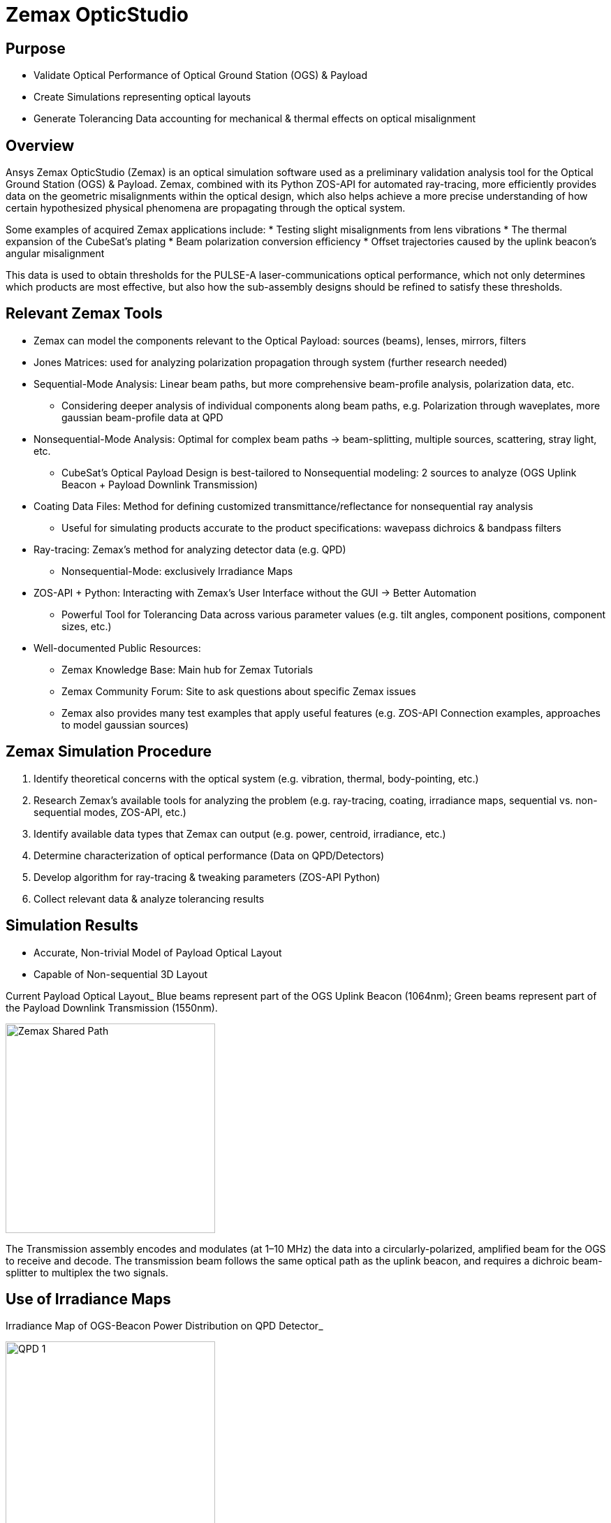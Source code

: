 = Zemax OpticStudio

== Purpose
* Validate Optical Performance of Optical Ground Station (OGS) & Payload
* Create Simulations representing optical layouts
* Generate Tolerancing Data accounting for mechanical & thermal effects on optical misalignment

== Overview
Ansys Zemax OpticStudio (Zemax) is an optical simulation software used as a preliminary validation analysis tool for the Optical Ground Station (OGS) & Payload.  
Zemax, combined with its Python ZOS-API for automated ray-tracing, more efficiently provides data on the geometric misalignments within the optical design, which also helps achieve a more precise understanding of how certain hypothesized physical phenomena are propagating through the optical system.  

Some examples of acquired Zemax applications include:
* Testing slight misalignments from lens vibrations
* The thermal expansion of the CubeSat’s plating
* Beam polarization conversion efficiency
* Offset trajectories caused by the uplink beacon’s angular misalignment

This data is used to obtain thresholds for the PULSE-A laser-communications optical performance, which not only determines which products are most effective, but also how the sub-assembly designs should be refined to satisfy these thresholds.

== Relevant Zemax Tools
* Zemax can model the components relevant to the Optical Payload: sources (beams), lenses, mirrors, filters
* Jones Matrices: used for analyzing polarization propagation through system (further research needed)
* Sequential-Mode Analysis: Linear beam paths, but more comprehensive beam-profile analysis, polarization data, etc.
** Considering deeper analysis of individual components along beam paths, e.g. Polarization through waveplates, more gaussian beam-profile data at QPD
* Nonsequential-Mode Analysis: Optimal for complex beam paths → beam-splitting, multiple sources, scattering, stray light, etc.
** CubeSat’s Optical Payload Design is best-tailored to Nonsequential modeling: 2 sources to analyze (OGS Uplink Beacon + Payload Downlink Transmission)
* Coating Data Files: Method for defining customized transmittance/reflectance for nonsequential ray analysis
** Useful for simulating products accurate to the product specifications: wavepass dichroics & bandpass filters
* Ray-tracing: Zemax’s method for analyzing detector data (e.g. QPD)
** Nonsequential-Mode: exclusively Irradiance Maps
* ZOS-API + Python: Interacting with Zemax’s User Interface without the GUI → Better Automation  
** Powerful Tool for Tolerancing Data across various parameter values (e.g. tilt angles, component positions, component sizes, etc.)
* Well-documented Public Resources:
** Zemax Knowledge Base: Main hub for Zemax Tutorials
** Zemax Community Forum: Site to ask questions about specific Zemax issues
** Zemax also provides many test examples that apply useful features (e.g. ZOS-API Connection examples, approaches to model gaussian sources)

== Zemax Simulation Procedure
. Identify theoretical concerns with the optical system (e.g. vibration, thermal, body-pointing, etc.)
. Research Zemax’s available tools for analyzing the problem (e.g. ray-tracing, coating, irradiance maps, sequential vs. non-sequential modes, ZOS-API, etc.)
. Identify available data types that Zemax can output (e.g. power, centroid, irradiance, etc.)
. Determine characterization of optical performance (Data on QPD/Detectors)
. Develop algorithm for ray-tracing & tweaking parameters (ZOS-API Python)
. Collect relevant data & analyze tolerancing results

== Simulation Results
* Accurate, Non-trivial Model of Payload Optical Layout
* Capable of Non-sequential 3D Layout

Current Payload Optical Layout_  
Blue beams represent part of the OGS Uplink Beacon (1064nm); Green beams represent part of the Payload Downlink Transmission (1550nm).

image::zemax1.png[Zemax Shared Path, width=300, height=300]

The Transmission assembly encodes and modulates (at 1–10 MHz) the data into a circularly-polarized, amplified beam for the OGS to receive and decode. The transmission beam follows the same optical path as the uplink beacon, and requires a dichroic beam-splitter to multiplex the two signals.

== Use of Irradiance Maps
Irradiance Map of OGS-Beacon Power Distribution on QPD Detector_  


image::qd1.png[QPD 1, width=300, height=300]


Near-Center Gaussian QPD Irradiance Profile Plot_


image::qd2.png[QPD 2, width=300, height=300]


Note: the gaps between the gaussian distribution represent dead-zones of the QPD (between each quadrant). Darker (more irradiant) circumference & halo hypothesized to be caused by lens spherical aberrations.

The Payload uses a 2x2 Quadrant Photodiode (QPD) with 1mm active diameter. The size constraints of such a detector require extremely precise pointing & focusing from other Payload assemblies. Slight misalignments throughout the system result in non-uniform voltage signals.

== ZOS-API in Python
Automates interaction with Zemax OpticStudio’s user interface (replaces GUI) via Namespaces (OOP).  
Iterative ray-tracing opens up tolerancing over multiple parameter values for a single/multiple optical components.

== FSM Mirror Preliminary Requirements Determination
The FSM corrects uplink beacon misalignments caused by body-pointing, thermal drift, or vibrations. For angular errors up to 1.00°, the FSM adjusts the optical path to center the beam on the quadrant photodiode (QPD).  

=== Predicted FSM Mirror Requirements from Zemax Simulations

[cols="3,3,3", options="header"]
|===
| Specification
| Requirement
| Justification

| Mechanical Angle (deg.)
| ≥ ~4.1°
| Capacity for overcorrecting from 1.00° Body-Pointing Error ensures that the optimal FSM Tilt angle is within the maximum mechanical FSM Tilt range.

| Active Diameter (mm)
| ≥ 5.00mm
| Help to prevent vignetting along the edges of the FSM Mirror to collect the entire uplink beacon.
|===

=== Payload Body-Pointing Angular Misalignment Threshold for Fixed FSM Max Tilt Angle

[cols="3,3,6", options="header"]
|===
| Specifications:
| Requirement:
| Justification:

| Mechanical Angle (deg.)
| ≥ ~4.1°
| Capacity for overcorrecting from 1.00° Body-Pointing Error ensures that the optimal FSM Tilt angle is within the maximum mechanical FSM Tilt range.

| Active Diameter (mm)
| ≥ 5.00mm
| Help to prevent vignetting along the edges of the FSM Mirror to collect the entire uplink beacon.
|===

== Preliminary Validation of Thermal Model: Plate Expansion
Assuming Uniform Expansion of CubeSat Aluminum Plating.  
We expect there to be misalignments due to thermal expansion of the plates.

Plots of Received Centroid & Power on QPD Over a Proportional Expansion Factor of Plating (from Zemax)_


image::qd4.png[QPD 4, width=400, height=300]

Note: Inconsistent Centroid Behavior observed starting from expansion factor of 0.4. Power threshold is a more sensitive characterization than the centroid.

== Preliminary Validation of Back-Reflected Light
Optical components have imperfect transmission from ideal trajectory, and can reflect light backward through the optical layout.

Plots of Received Centroid & Total Power on QPD Over Minimum Relative Ray Intensity (MRRI)_


image::qd3.png[QPD 3, width=400, height=300]

* Minimum Relative Ray Intensity: Input as a scaling factor with respect to the incoming intensity of a bundle through an optical component, “Minimum Relative Ray Intensity” is defined as the minimum intensity of a back-reflected bundle that will be considered in the Zemax ray-trace analysis (e.g.: 2-6 x incoming intensity)

* Consider rays both from OGS beacon & Payload transmission: Not easily distinguishable from OGS-beacon-only data. Centroid remains as an unconcerning factor; spike around 2-10 still is 3 orders of magnitude below the order of the QPD radius (0.5mm)

* Power: 4.04% power spike around MRRI factor of 0.003125. We hypothesized to originate from Detection Subassembly’s filter stack:

== Power Values through Optical Components (Uplink Beacon)

[cols="5,5,10", options="header"]
|===
| Max Body-Pointing Tolerance (°, deg.):
| FSM Max Tilt Angle (°, deg.):
| Final Centroid pos. (+ overcorrection) (mm):

| 0%
| 1.109
| 0.0 + 0.00069201

| 5%
| 1.056
| 0.0 + 0.00071147
|===

Sample Rays Propagating through DS Filter Stack under different MRRI values (%)_

image::zemax2.png[Zemax Back Reflections, width=400, height=500]

Understanding power losses through optical system:
* Concerning the Payload link budget, how much power is being received at the QPD, and what causes the power losses?
* Power Losses are more relevant to calculate as percentages (applicable to any product)

== Power Values through Optical Components (Transmission)

[cols="8,4,4", options="header"]
|===
| Component Name
| Beacon Loss from Total (%)
| Beacon Loss from Previous Component (%)

| Kepl. Telescope Aperture (Initial)
| 0.0
| 0.0

a| Kepl. Telescope 30mm Lens
(EO #45-241)
| 0.49498
| 0.49498

a| Kepl. Telescope 9mm Lens
(EO #28-952)
| 0.90462
| 0.41168

a| FSM Mirror (Mirrorcle 6.4mm)
| 2.2843
| 1.3923

a| SWP Dichroic
(Thorlabs DMSP 1180T)
| 8.665
| 6.5298

a| Bandpass Filter
(Thorlabs FLH1064-8)
| 23.756
| 16.523

a| Shortpass Filter
(EO #89-671)
| 36.862
| 17.189

a| QPD Focus Lens
(EO #49-876)
| 61.807
| 39.509
|===


== Impact
* Develop Preliminary Prototype for entire Payload Optical Layout (that is not currently feasible for physical lab validation)
* Helped determine some relevant Payload FSM requirements: Minimum Diameter & Maximum Actuator Tilt Angle
* Determined requirement for ADCS satellite alignment
* Preliminary Validation of Current Payload Design for thermal & back-reflection tolerances

== Next Steps
* Develop Model in Sequential Mode: more comprehensive ray-trace analysis (More Gaussian Beam Data, Polarization Data, etc.), at the cost of less complex optical paths
* Perform Vibrational Testing
* Observe Polarization Data through System
* Test Mirror Slew-Rate/FSM-QPD Feedback Loop through ZOS-API Python
* Obtain more data on body-pointing misalignment vs. Required FSM Tilt vs. QPD Power Distribution to develop an electronic voltage-transfer function

